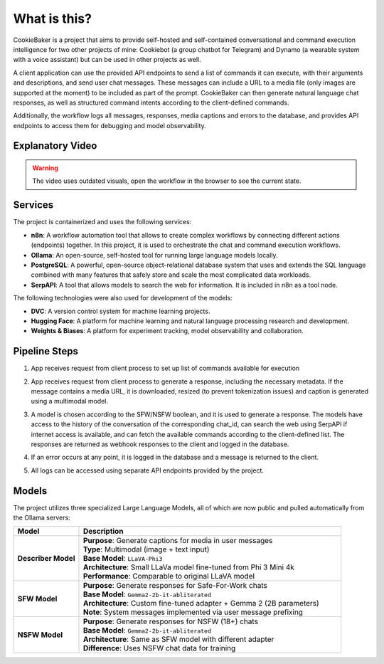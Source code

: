 What is this?
==============

CookieBaker is a project that aims to provide self-hosted and self-contained conversational and command execution intelligence for two other projects of mine: Cookiebot (a group chatbot for Telegram) and Dynamo (a wearable system with a voice assistant) but can be used in other projects as well.

A client application can use the provided API endpoints to send a list of commands it can execute, with their arguments and descriptions, and send user chat messages. These messages can include a URL to a media file (only images are supported at the moment) to be included as part of the prompt. CookieBaker can then generate natural language chat responses, as well as structured command intents according to the client-defined commands.

Additionally, the workflow logs all messages, responses, media captions and errors to the database, and provides API endpoints to access them for debugging and model observability.

Explanatory Video
-----------------

.. warning::
   The video uses outdated visuals, open the workflow in the browser to see the current state.

.. raw:: html

   <iframe width="800" height="450" src="https://www.youtube.com/embed/CdBSwl0_ISQ" allowfullscreen></iframe>

Services
---------

The project is containerized and uses the following services:

- **n8n**: A workflow automation tool that allows to create complex workflows by connecting different actions (endpoints) together. In this project, it is used to orchestrate the chat and command execution workflows.

- **Ollama**: An open-source, self-hosted tool for running large language models locally.

- **PostgreSQL**: A powerful, open-source object-relational database system that uses and extends the SQL language combined with many features that safely store and scale the most complicated data workloads.

- **SerpAPI**: A tool that allows models to search the web for information. It is included in n8n as a tool node.

The following technologies were also used for development of the models:

- **DVC**: A version control system for machine learning projects.

- **Hugging Face**: A platform for machine learning and natural language processing research and development.

- **Weights & Biases**: A platform for experiment tracking, model observability and collaboration.

Pipeline Steps
---------------

1) App receives request from client process to set up list of commands available for execution

.. image:: _static/pipeline_1.png
   :alt: Pipeline step 1
   :width: 400
   :align: center

2) App receives request from client process to generate a response, including the necessary metadata. If the message contains a media URL, it is downloaded, resized (to prevent tokenization issues) and caption is generated using a multimodal model.

.. image:: _static/pipeline_2.png
   :alt: Pipeline step 2
   :width: 600
   :align: center

3) A model is chosen according to the SFW/NSFW boolean, and it is used to generate a response. The models have access to the history of the conversation of the corresponding chat_id, can search the web using SerpAPI if internet access is available, and can fetch the available commands according to the client-defined list. The responses are returned as webhook responses to the client and logged in the database.

.. image:: _static/pipeline_3.png
   :alt: Pipeline step 3
   :width: 800
   :align: center

4) If an error occurs at any point, it is logged in the database and a message is returned to the client.

.. image:: _static/pipeline_4.png
   :alt: Pipeline step 4
   :width: 400
   :align: center

5) All logs can be accessed using separate API endpoints provided by the project.

.. image:: _static/pipeline_5.png
   :alt: Pipeline step 5
   :width: 400
   :align: center


Models
-------

The project utilizes three specialized Large Language Models, all of which are now public and pulled automatically from the Ollama servers:

.. list-table::
   :header-rows: 1
   :widths: 20 80
   :align: left

   * - Model
     - Description
   * - **Describer Model**
     - | **Purpose**: Generate captions for media in user messages
       | **Type**: Multimodal (image + text input)
       | **Base Model**: ``LLaVA-Phi3``
       | **Architecture**: Small LLaVa model fine-tuned from Phi 3 Mini 4k
       | **Performance**: Comparable to original LLaVA model
   * - **SFW Model**
     - | **Purpose**: Generate responses for Safe-For-Work chats
       | **Base Model**: ``Gemma2-2b-it-abliterated``
       | **Architecture**: Custom fine-tuned adapter + Gemma 2 (2B parameters)
       | **Note**: System messages implemented via user message prefixing
   * - **NSFW Model**
     - | **Purpose**: Generate responses for NSFW (18+) chats
       | **Base Model**: ``Gemma2-2b-it-abliterated``
       | **Architecture**: Same as SFW model with different adapter
       | **Difference**: Uses NSFW chat data for training
